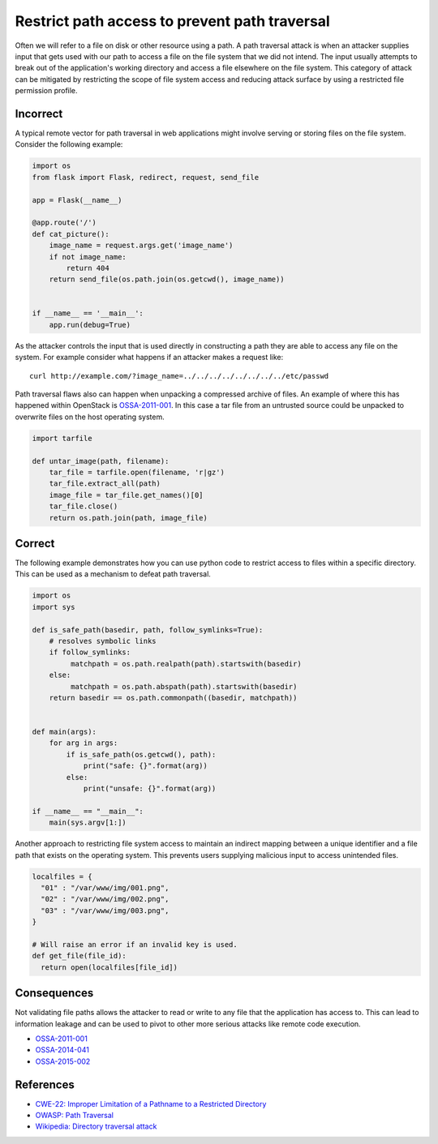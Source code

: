 .. :Copyright: 2015, OpenStack Foundation
.. :License: This work is licensed under a Creative Commons
             Attribution 3.0 Unported License.
             http://creativecommons.org/licenses/by/3.0/legalcode


Restrict path access to prevent path traversal
==============================================

Often we will refer to a file on disk or other resource using a path. A path
traversal attack is when an attacker supplies input that gets used with our
path to access a file on the file system that we did not intend. The input
usually attempts to break out of the application's working directory and access
a file elsewhere on the file system. This category of attack can be mitigated
by restricting the scope of file system access and reducing attack surface by
using a restricted file permission profile.

Incorrect
~~~~~~~~~

A typical remote vector for path traversal in web applications might involve
serving or storing files on the file system. Consider the following example:

.. code:: python


    import os
    from flask import Flask, redirect, request, send_file

    app = Flask(__name__)

    @app.route('/')
    def cat_picture():
        image_name = request.args.get('image_name')
        if not image_name:
            return 404
        return send_file(os.path.join(os.getcwd(), image_name))


    if __name__ == '__main__':
        app.run(debug=True)

As the attacker controls the input that is used directly in constructing a path
they are able to access any file on the system. For example consider what
happens if an attacker makes a request like:

::

    curl http://example.com/?image_name=../../../../../../../../etc/passwd

Path traversal flaws also can happen when unpacking a compressed archive of
files. An example of where this has happened within OpenStack is
`OSSA-2011-001 <http://security.openstack.org/ossa/OSSA-2011-001.html>`__. In
this case a tar file from an untrusted source could be unpacked to overwrite
files on the host operating system.

.. code:: python


    import tarfile

    def untar_image(path, filename):
        tar_file = tarfile.open(filename, 'r|gz')
        tar_file.extract_all(path)
        image_file = tar_file.get_names()[0]
        tar_file.close()
        return os.path.join(path, image_file)

Correct
~~~~~~~

The following example demonstrates how you can use python code to restrict
access to files within a specific directory. This can be used as a mechanism to
defeat path traversal.

.. code:: python

    import os
    import sys

    def is_safe_path(basedir, path, follow_symlinks=True):
        # resolves symbolic links
        if follow_symlinks:
             matchpath = os.path.realpath(path).startswith(basedir)
        else:
             matchpath = os.path.abspath(path).startswith(basedir)
        return basedir == os.path.commonpath((basedir, matchpath))


    def main(args):
        for arg in args:
            if is_safe_path(os.getcwd(), path):
                print("safe: {}".format(arg))
            else:
                print("unsafe: {}".format(arg))

    if __name__ == "__main__":
        main(sys.argv[1:])

Another approach to restricting file system access to maintain an indirect
mapping between a unique identifier and a file path that exists on the
operating system. This prevents users supplying malicious input to access
unintended files.

.. code:: python

    localfiles = {
      "01" : "/var/www/img/001.png",
      "02" : "/var/www/img/002.png",
      "03" : "/var/www/img/003.png",
    }

    # Will raise an error if an invalid key is used.
    def get_file(file_id):
      return open(localfiles[file_id])

Consequences
~~~~~~~~~~~~

Not validating file paths allows the attacker to read or write to any file
that the application has access to. This can lead to information leakage and
can be used to pivot to other more serious attacks like remote code execution.

-  `OSSA-2011-001 <http://security.openstack.org/ossa/OSSA-2011-001.html>`__
-  `OSSA-2014-041 <http://security.openstack.org/ossa/OSSA-2014-041.html>`__
-  `OSSA-2015-002 <http://security.openstack.org/ossa/OSSA-2015-002.html>`__

References
~~~~~~~~~~

-  `CWE-22: Improper Limitation of a Pathname to a Restricted
   Directory <http://cwe.mitre.org/data/definitions/22.html>`__
-  `OWASP: Path
   Traversal <https://www.owasp.org/index.php/Path_Traversal>`__
-  `Wikipedia: Directory traversal
   attack <http://en.wikipedia.org/wiki/Directory_traversal_attack>`__
